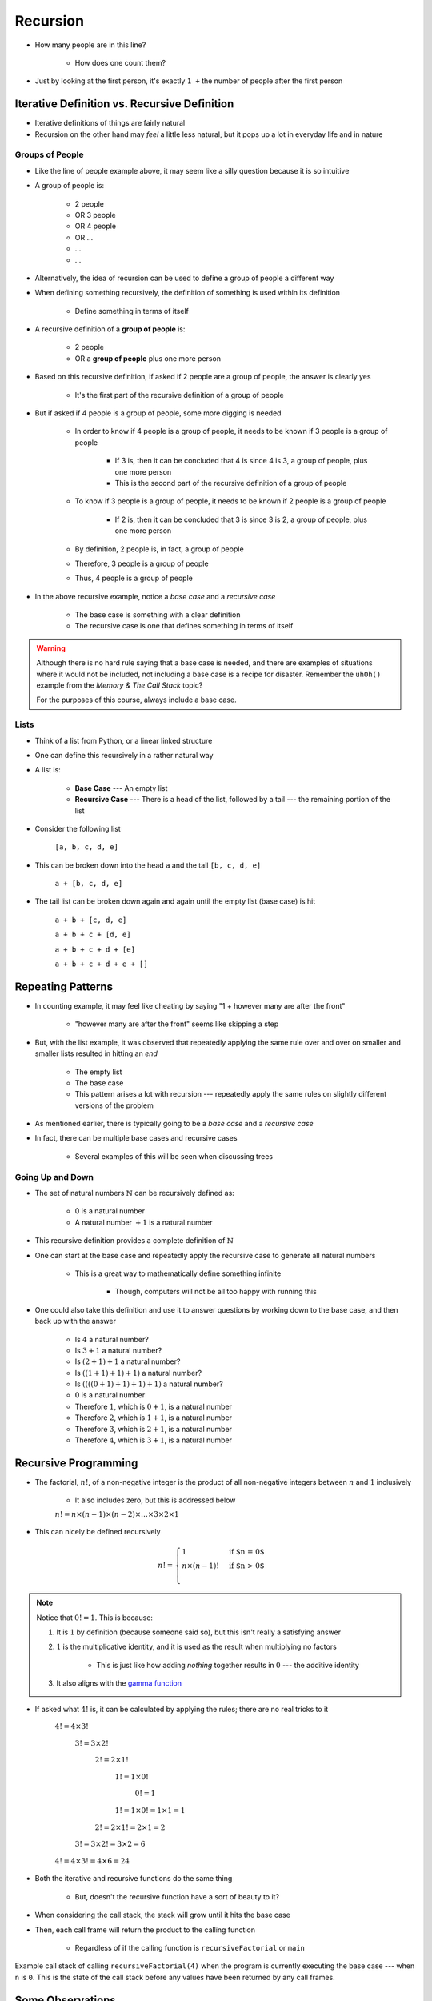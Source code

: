 *********
Recursion
*********

.. figure:: line_example.png
    :width: 500 px
    :align: center


* How many people are in this line?

    * How does one count them?


* Just by looking at the first person, it's exactly ``1 +`` the number of people after the first person



Iterative Definition vs. Recursive Definition
=============================================

* Iterative definitions of things are fairly natural
* Recursion on the other hand may *feel* a little less natural, but it pops up a lot in everyday life and in nature


Groups of People
----------------

* Like the line of people example above, it may seem like a silly question because it is so intuitive

* A group of people is:

    * 2 people
    * OR 3 people
    * OR 4 people
    * OR ...
    * ...
    * ...

* Alternatively, the idea of recursion can be used to define a group of people a different way
* When defining something recursively, the definition of something is used within its definition

    * Define something in terms of itself


* A recursive definition of a **group of people** is:

    * 2 people
    * OR a **group of people** plus one more person


* Based on this recursive definition, if asked if 2 people are a group of people, the answer is clearly yes

    * It's the first part of the recursive definition of a group of people


* But if asked if 4 people is a group of people, some more digging is needed

    * In order to know if 4 people is a group of people, it needs to be known if 3 people is a group of people

        * If 3 is, then it can be concluded that 4 is since 4 is 3, a group of people, plus one more person
        * This is the second part of the recursive definition of a group of people


    * To know if 3 people is a group of people, it needs to be known if 2 people is a group of people

        * If 2 is, then it can be concluded that 3 is since 3 is 2, a group of people, plus one more person

    * By definition, 2 people is, in fact, a group of people
    * Therefore, 3 people is a group of people
    * Thus, 4 people is a group of people


* In the above recursive example, notice a *base case* and a *recursive case*

    * The base case is something with a clear definition
    * The recursive case is one that defines something in terms of itself


.. warning::

    Although there is no hard rule saying that a base case is needed, and there are examples of situations where it
    would not be included, not including a base case is a recipe for disaster. Remember the ``uhOh()`` example from the
    *Memory & The Call Stack* topic?

    For the purposes of this course, always include a base case.



Lists
-----

* Think of a list from Python, or a linear linked structure
* One can define this recursively in a rather natural way

* A list is:

    * **Base Case** --- An empty list
    * **Recursive Case** --- There is a head of the list, followed by a tail --- the remaining portion of the list


* Consider the following list

    ``[a, b, c, d, e]``


* This can be broken down into the head ``a`` and the tail ``[b, c, d, e]``

    ``a + [b, c, d, e]``


* The tail list can be broken down again and again until the empty list (base case) is hit

    ``a + b + [c, d, e]``

    ``a + b + c + [d, e]``

    ``a + b + c + d + [e]``

    ``a + b + c + d + e + []``



Repeating Patterns
==================

* In counting example, it may feel like cheating by saying "1 + however many are after the front"

    * "however many are after the front" seems like skipping a step


* But, with the list example, it was observed that repeatedly applying the same rule over and over on smaller and smaller lists resulted in hitting an *end*

    * The empty list
    * The base case
    * This pattern arises a lot with recursion --- repeatedly apply the same rules on slightly different versions of the problem


* As mentioned earlier, there is typically going to be a *base case* and a *recursive case*
* In fact, there can be multiple base cases and recursive cases

    * Several examples of this will be seen when discussing trees


Going Up and Down
-----------------

* The set of natural numbers :math:`\mathbb{N}` can be recursively defined as:

    * 0 is a natural number
    * A natural number :math:`+ 1` is a natural number

* This recursive definition provides a complete definition of :math:`\mathbb{N}`

* One can start at the base case and repeatedly apply the recursive case to generate all natural numbers

    * This is a great way to mathematically define something infinite

        * Though, computers will not be all too happy with running this


* One could also take this definition and use it to answer questions by working down to the base case, and then back up with the answer

    * Is :math:`4` a natural number?
    * Is :math:`3 + 1` a natural number?
    * Is :math:`(2 + 1) + 1` a natural number?
    * Is :math:`((1 + 1) + 1) + 1)` a natural number?
    * Is :math:`((((0 + 1) + 1) + 1) + 1)` a natural number?
    * :math:`0` is a natural number
    * Therefore :math:`1`, which is :math:`0 + 1`, is a natural number
    * Therefore :math:`2`, which is :math:`1 + 1`, is a natural number
    * Therefore :math:`3`, which is :math:`2 + 1`, is a natural number
    * Therefore :math:`4`, which is :math:`3 + 1`, is a natural number



Recursive Programming
=====================


* The factorial, :math:`n!`, of a non-negative integer is the product of all non-negative integers between :math:`n` and :math:`1` inclusively

    * It also includes zero, but this is addressed below

    :math:`n! = n \times (n - 1) \times (n - 2) \times \dots \times 3 \times 2 \times 1`


* This can nicely be defined recursively

.. math::

    n! =
    \begin{cases}
        1 & \text{if $n = 0$} \\
        n \times (n-1)! & \text{if $n > 0$} \\
    \end{cases}



.. note::

    Notice that :math:`0! = 1`. This is because:

    #. It is :math:`1` by definition (because someone said so), but this isn't really a satisfying answer

    #. :math:`1` is the multiplicative identity, and it is used as the result when multiplying no factors

        * This is just like how adding *nothing* together results in :math:`0` --- the additive identity


    #. It also aligns with the `gamma function <https://en.wikipedia.org/wiki/Gamma_function>`_



* If asked what :math:`4!` is, it can be calculated by applying the rules; there are no real tricks to it

    :math:`4! = 4 \times 3!`

        :math:`3! = 3 \times 2!`

            :math:`2! = 2 \times 1!`

                :math:`1! = 1 \times 0!`

                    :math:`0! = 1`

                :math:`1! = 1 \times 0! = 1 \times 1 = 1`

            :math:`2! = 2 \times 1! = 2 \times 1 = 2`

        :math:`3! = 3 \times 2! = 3 \times 2 = 6`

    :math:`4! = 4 \times 3! = 4 \times 6 = 24`


.. code-block:: java
    :linenos:

    static int iterativeFactorial(int n) {
        int factorial = 1;
        for (int i = 1; i <= n; i++) {
            factorial = factorial * i;
        }
        return factorial;
    }


.. code-block:: java
    :linenos:

    static int recursiveFactorial(int n) {
        if (n == 0) {
            return 1;
        }
        return n * recursiveFactorial(n - 1);
    }


* Both the iterative and recursive functions do the same thing

    * But, doesn't the recursive function have a sort of beauty to it?


* When considering the call stack, the stack will grow until it hits the base case
* Then, each call frame will return the product to the calling function

    * Regardless of if the calling function is ``recursiveFactorial`` or ``main``


.. figure:: recursive_factorial.png
    :width: 500 px
    :align: center

    Example call stack of calling ``recursiveFactorial(4)`` when the program is currently executing the base case ---
    when ``n`` is ``0``. This is the state of the call stack before any values have been returned by any call frames.



Some Observations
=================

* Notice how ``recursiveFactorial(4)`` makes a call to  ``recursiveFactorial(3)``
* If ``recursiveFactorial(5)`` was called, it would need to calculate ``recursiveFactorial(4)`` *again*
* In other words, to know ``recursiveFactorial(x)``, an answer to ``recursiveFactorial(x - 1)``, ``recursiveFactorial(x - 2)``, ... ``recursiveFactorial(1)``, and ``recursiveFactorial(0)`` must be calculated

* One many also notice the relationship between the ``Stack`` ADT and the call stack

* Additionally, anything that can be done with iteration can be done with recursion, and *vice versa*
* However, just because it *can* doesn't mean it *should*

    * Based on the design of the computational systems used, recursion creates additional overhead that slows things down

        * Creating call frames
        * Pushing/popping from the call stack


    * In some programming languages, like Java, compilers will optimize certain types of recursive functions by translating them to an iterative version
    * This does not mean, however, that one should not use recursion as sometimes recursive implementations are elegant and easier to write and understand

        * Simplicity of code may be tradeoff --- remember, sometimes *good enough is good enough*
        * If performance needs improving *later*, do that later


.. warning::

    The computers we as humans use are one type of computational system, and although recursion often ends up being
    slower than iteration on these computational systems, this is due to how the computational systems operate.
    Recursion is not intrinsically a slower process when compared to iteration.



Computational Complexity
========================

* When analysing code, it is important to think about many operations will be needed relative to an input size ``n``
* Further, it is important to think about how much the amount of work done scales as ``n`` changes

* When looking at ``iterativeFactorial(n)``

    * There are a few constant time operations (do not depend on ``n``)
    * There is a loop doing constant time work that runs ``n`` times
    * Therefore, :math:`O(n)`


* When analyzing recursive functions, the idea is the same

    * How many operations will be needed relative to an input size ``n``
    * How much the amount of work done scales as ``n`` changes


* When looking at ``recursiveFactorial(n)``

    * There are constant time operations
    * There is a recursive call, which means the code inside this function can run repeatedly
    * The question then is, how many times will ``recursiveFactorial(n)`` get called?

.. list-table:: Number of times ``recursiveFactorial`` is called with input ``n``.
    :widths: 50 50
    :header-rows: 1

    * - Accumulative times run
      - Function call
    * - :math:`1`
      - ``recursiveFactorial(n)``
    * - :math:`2`
      - ``recursiveFactorial(n - 1)``
    * - :math:`3`
      - ``recursiveFactorial(n - 2)``
    * - :math:`\dots`
      - ``recursiveFactorial( ... )``
    * - :math:`n - 1`
      - ``recursiveFactorial(2)``
    * - :math:`n`
      - ``recursiveFactorial(1)``
    * - :math:`n + 1`
      - ``recursiveFactorial(0)``


* With input ``n``, ``recursiveFactorial`` runs a total of :math:`n + 1` times --- :math:`O(n)`

    * It's linear


Fibonacci
---------

* Consider the Fibonacci numbers
* If not familiar with this sequence, try to figure out how it is created

    :math:`0, 1, 1, 2, 3, 5, 8, 13, 21, 34, 55, 89, 144, 233, 377, 610, 987, 1597, 2584, 4181, 6765, ...`


* Here's a hint

    :math:`0, 1`

    :math:`0, 1, 1`

    :math:`0, 1, 1, 2`

    :math:`0, 1, 1, 2, 3`

    :math:`0, 1, 1, 2, 3, 5`

    :math:`0, 1, 1, 2, 3, 5, 8`

    :math:`0, 1, 1, 2, 3, 5, 8, 13`

    :math:`\dots`


* To generate this sequence, start with :math:`0, 1`, then to get the subsequent number, add the proceeding two together


.. code-block:: java
    :linenos:

    static int iterativeFibonacci(int n) {
        if (n == 0) {
            return 0;
        }
        int previous = 0;
        int current = 1;
        int next = 0;
        for (int i = 2; i <= n; i++) {
            next = current + previous;
            previous = current;
            current = next;
        }
        return current;
    }



* What is the computational complexity of ``iterativeFibonacci(n)``?

    * :math:`O(n)`


* The recursive definition of the Fibonacci numbers is quite elegant

.. math::

    F_{n} =
    \begin{cases}
        0 & \text{if $n = 0$} \\
        1 & \text{if $n = 1$} \\
        F_{n-1} + F_{n-2} & \text{if $n > 1$} \\
    \end{cases}


.. code-block:: java
    :linenos:

    static int recursiveFibonacci(int n) {
        if (n == 0 || n == 1) {
            return n;
        }
        return recursiveFibonacci(n - 1) + recursiveFibonacci(n - 2);
    }


* What is the computational complexity of ``recursiveFibonacci(n)``?
* This may feel a little less straight forward compared to ``recursiveFactorial(n)``, but the idea is the same

    * The function has constant time operations
    * But there are recursive calls, so, how many times does this function get called?


.. figure:: fibonacci.png
    :width: 500 px
    :align: center

    Visualization of the recursive function calls when calling ``recursiveFibonacci(6)``. Unless it is the base case,
    each call to ``recursiveFibonacci`` produces two more recursive calls to ``recursiveFibonacci``. Notice how many
    times ``recursiveFibonacci(2)`` is calculated --- 5.


* When analyzing *factorial* (not Fibonacci), it was observed that each function call made one or zero recursive calls

    * There was ``1`` recursive call for each of the ``n`` values between ``1`` -- ``n``
    * There was no recursive call in the base case


* When looking at ``recursiveFibonacci(n)``, how many potential recursive calls are there for each of the ``n`` values?

    * Two


* Each new call will call two more, which will call two more, which will call two more...

    * :math:`1`
    * :math:`2`
    * :math:`4`
    * :math:`8`
    * :math:`16`
    * :math:`32`
    * :math:`64`
    * :math:`\dots`


* This patten follows :math:`2^{n}`

    * Roughly speaking, the number of recursive function calls doubles each step


* In other words, this recursive implementation is :math:`O(2^{n})`

* If given the choice between something that grows linearly or something that grows exponentially, take the linear
* Despite the simple elegance of the recursive fibonacci implementation, this would be a good example of going back and improving the implementation for better performance

* To get a sense of why the recursive version is so much worse than the iterative

    * Look at the above figure for a hint
    * When calculating ``recursiveFibonacci(6)``, ``recursiveFibonacci(2)`` is calculated a total of :math:`5` times
    * The iterative implementation would have only calculated this once



Towers of Hanoi
===============

* Given

    * Three pegs
    * Several disks that can be added or removed from the pegs
    * All disks vary in size
    * All disks start on one peg with the largest at the bottom and the smallest at the top


* The goal is to move all disks from one peg to another with the following constraints

    * Only one disk can move at a time
    * A disk may never be placed on top of any smaller disk
    * All disks must be on some peg at all times, with the exception of the one currently being moved


.. figure:: hanoi_tower.png
    :width: 500 px
    :align: center
    :alt: This image is taken from wikipedia: https://en.wikipedia.org/wiki/File:Tower_of_Hanoi.jpeg

    Example Towers of Hanoi puzzle.


* `There is a legend that goes with this puzzle <https://en.wikipedia.org/wiki/Tower_of_Hanoi#Origins>`_


.. figure:: hanoi_tower.gif
    :width: 500 px
    :align: center
    :alt: This image is taken from wikipedia: https://en.wikipedia.org/wiki/File:Iterative_algorithm_solving_a_6_disks_Tower_of_Hanoi.gif

    Animation of Towers of Hanoi being solved.


* Towers of Hanoi is a classic example of where a recursive function is beautifully succinct
* The trick is to consider that, whenever moving a disk, there is a *source* peg, a *destination* peg, and an *extra* peg
* Further, what is considered the source, destination, and extra peg is relative to when and what disk is being moved

* Equipped with this information, to move :math:`n` disks from the source to the destination, simply

    #. Move the :math:`n - 1` disks from source peg to the extra peg
    #. Move the :math:`n^{th}` disk to the destination peg
    #. Move the :math:`n - 1` disks from the extra peg to the destination peg

* Steps 1 and 3 may feel like cheating, but notice that they are actually recursive calls
* Also, what one considers the source, destination, and extra peg will change when moving the :math:`n - 1` disks

    * Looking at the first step, it says move the :math:`n - 1` disks from source peg to the extra peg
    * Ok, how is that done?

        #. Move the :math:`(n - 1) - 1` disks from source peg to the extra peg
        #. Move the :math:`(n - 1)^{th}` disk from the source to the destination
        #. Move the :math:`(n - 1) - 1` disks from extra peg to the destination peg


    * But, the extra and destination pegs are different for the :math:`(n - 1)` disks

        * The extra peg when moving :math:`n` disks has become the destination peg when moving :math:`(n - 1)`
        * Similarly, the destination peg when moving :math:`n` disks is this recursive step's extra peg


.. warning::

    This is a non-trivial problem and algorithm. If the ideas are difficult to grasp, don't worry too much.



For Next Time
=============

* Read Chapter 8

    * 28 pages
